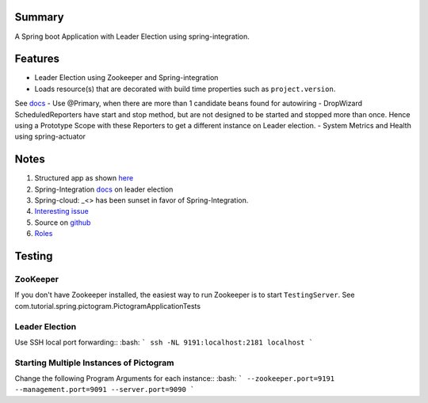 Summary
=======
A Spring boot Application with Leader Election using spring-integration.

Features
========
- Leader Election using Zookeeper and Spring-integration
- Loads resource(s) that are decorated with build time properties such as ``project.version``.
See `docs <https://docs.spring.io/spring-boot/docs/current/reference/html/howto-properties-and-configuration.html>`_
- Use @Primary, when there are more than 1 candidate beans found for autowiring
- DropWizard ScheduledReporters have start and stop method, but are not designed to be started and stopped more than
once. Hence using a Prototype Scope with these Reporters to get a different instance on Leader election.
- System Metrics and Health using spring-actuator

Notes
=====
#. Structured app as shown `here <https://docs.spring.io/spring-boot/docs/current/reference/html/using-boot-structuring-your-code.html>`_
#. Spring-Integration `docs <https://github.com/spring-projects/spring-integration/blob/master/src/reference/asciidoc/zookeeper.adoc>`_ on leader election
#.  Spring-cloud: _<> has been sunset in favor of Spring-Integration.
#. `Interesting issue <https://github.com/spring-cloud/spring-cloud-zookeeper/issues/93>`_
#. Source on `github <https://github.com/spring-projects/spring-integration/tree/master/spring-integration-core/src/main/java/org/springframework/integration/leader>`_
#. `Roles <http://docs.spring.io/spring-integration/reference/html/messaging-endpoints-chapter.html#endpoint-roles>`_

Testing
=======

ZooKeeper
---------
If you don't have Zookeeper installed, the easiest way to run Zookeeper is to start ``TestingServer``.
See com.tutorial.spring.pictogram.PictogramApplicationTests

Leader Election
---------------
Use SSH local port forwarding::
:bash:
```
ssh -NL 9191:localhost:2181 localhost
```

Starting Multiple Instances of Pictogram
----------------------------------------
Change the following Program Arguments for each instance::
:bash:
```
--zookeeper.port=9191
--management.port=9091
--server.port=9090
```




